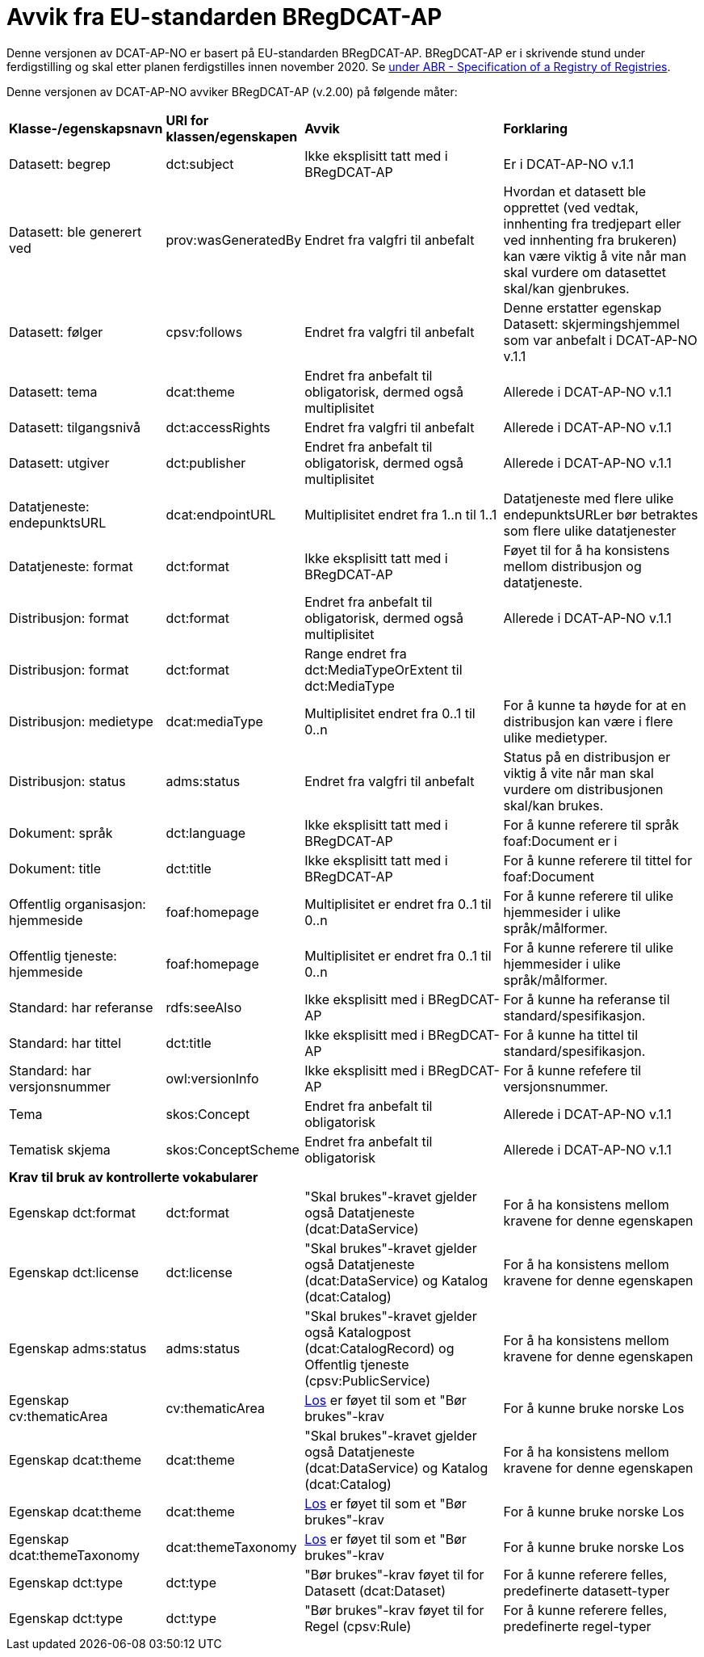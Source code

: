 = Avvik fra EU-standarden BRegDCAT-AP [[Avvik-fra-EU-Standard]]

Denne versjonen av DCAT-AP-NO er basert på EU-standarden BRegDCAT-AP. BRegDCAT-AP er i skrivende stund under ferdigstilling og skal etter planen ferdigstilles innen november 2020. Se https://joinup.ec.europa.eu/solution/abr-specification-registry-registries[under ABR - Specification of a Registry of Registries].

Denne versjonen av DCAT-AP-NO avviker BRegDCAT-AP (v.2.00) på følgende måter:

[cols="15,15,35,35"]
|===
|*Klasse-/egenskapsnavn*|*URI for klassen/egenskapen*|*Avvik*|*Forklaring*
|Datasett: begrep|dct:subject|Ikke eksplisitt tatt med i BRegDCAT-AP|Er i DCAT-AP-NO v.1.1
|Datasett: ble generert ved |prov:wasGeneratedBy |Endret fra valgfri til anbefalt | Hvordan et datasett ble opprettet (ved vedtak, innhenting fra tredjepart eller ved innhenting fra brukeren) kan være viktig å vite når man skal vurdere om datasettet skal/kan gjenbrukes.
|Datasett: følger|cpsv:follows|Endret fra valgfri til anbefalt|Denne erstatter egenskap Datasett: skjermingshjemmel som var anbefalt i DCAT-AP-NO v.1.1
|Datasett: tema|dcat:theme|Endret fra anbefalt til obligatorisk, dermed også multiplisitet|Allerede i DCAT-AP-NO v.1.1
|Datasett: tilgangsnivå|dct:accessRights|Endret fra valgfri til anbefalt|Allerede i DCAT-AP-NO v.1.1
|Datasett: utgiver|dct:publisher|Endret fra anbefalt til obligatorisk, dermed også multiplisitet|Allerede i DCAT-AP-NO v.1.1
|Datatjeneste: endepunktsURL | dcat:endpointURL | Multiplisitet endret fra 1..n til 1..1 | Datatjeneste med flere ulike endepunktsURLer bør betraktes som flere ulike datatjenester
|Datatjeneste: format |dct:format |Ikke eksplisitt tatt med i BRegDCAT-AP | Føyet til for å ha konsistens mellom distribusjon og datatjeneste.
|Distribusjon: format|dct:format|Endret fra anbefalt til obligatorisk, dermed også multiplisitet|Allerede i DCAT-AP-NO v.1.1
|Distribusjon: format|dct:format|Range endret fra dct:MediaTypeOrExtent til dct:MediaType|
|Distribusjon: medietype |dcat:mediaType |Multiplisitet endret fra 0..1 til 0..n | For å kunne ta høyde for at en distribusjon kan være i flere ulike medietyper.
|Distribusjon: status |adms:status |Endret fra valgfri til anbefalt | Status på en distribusjon er viktig å vite når man skal vurdere om distribusjonen skal/kan brukes.
|Dokument: språk | dct:language | Ikke eksplisitt tatt med i BRegDCAT-AP | For å kunne referere til språk foaf:Document er i
|Dokument: title | dct:title | Ikke eksplisitt tatt med i BRegDCAT-AP | For å kunne referere til tittel for foaf:Document
|Offentlig organisasjon: hjemmeside |foaf:homepage |Multiplisitet er endret fra 0..1 til 0..n | For å kunne referere til ulike hjemmesider i ulike språk/målformer.
|Offentlig tjeneste: hjemmeside |foaf:homepage |Multiplisitet er endret fra 0..1 til 0..n | For å kunne referere til ulike hjemmesider i ulike språk/målformer.
|Standard: har referanse |rdfs:seeAlso |Ikke eksplisitt med i BRegDCAT-AP |For å kunne ha referanse til standard/spesifikasjon.
|Standard: har tittel |dct:title |Ikke eksplisitt med i BRegDCAT-AP |For å kunne ha tittel til standard/spesifikasjon.
|Standard: har versjonsnummer |owl:versionInfo |Ikke eksplisitt med i BRegDCAT-AP |For å kunne refefere til versjonsnummer.
|Tema|skos:Concept|Endret fra anbefalt til obligatorisk|Allerede i DCAT-AP-NO v.1.1
|Tematisk skjema|skos:ConceptScheme|Endret fra anbefalt til obligatorisk|Allerede i DCAT-AP-NO v.1.1

4+|*Krav til bruk av kontrollerte vokabularer*
|Egenskap dct:format |dct:format | "Skal brukes"-kravet gjelder også Datatjeneste (dcat:DataService) | For å ha konsistens mellom kravene for denne egenskapen
|Egenskap dct:license | dct:license | "Skal brukes"-kravet gjelder også Datatjeneste (dcat:DataService) og Katalog (dcat:Catalog) |For å ha konsistens mellom kravene for denne egenskapen
|Egenskap adms:status | adms:status | "Skal brukes"-kravet gjelder også Katalogpost (dcat:CatalogRecord) og Offentlig tjeneste (cpsv:PublicService) | For å ha konsistens mellom kravene for denne egenskapen
|Egenskap cv:thematicArea | cv:thematicArea | https://psi.norge.no/los/struktur.html[Los] er føyet til som et "Bør brukes"-krav | For å kunne bruke norske Los
|Egenskap dcat:theme | dcat:theme |"Skal brukes"-kravet gjelder også Datatjeneste (dcat:DataService) og Katalog (dcat:Catalog) | For å ha konsistens mellom kravene for denne egenskapen
|Egenskap dcat:theme | dcat:theme | https://psi.norge.no/los/struktur.html[Los] er føyet til som et "Bør brukes"-krav | For å kunne bruke norske Los
|Egenskap dcat:themeTaxonomy | dcat:themeTaxonomy | https://psi.norge.no/los/struktur.html[Los] er føyet til som et "Bør brukes"-krav | For å kunne bruke norske Los
|Egenskap dct:type | dct:type | "Bør brukes"-krav føyet til for  Datasett (dcat:Dataset) | For å kunne referere felles, predefinerte datasett-typer
|Egenskap dct:type | dct:type | "Bør brukes"-krav føyet til for Regel (cpsv:Rule) | For å kunne referere felles, predefinerte regel-typer
|===
